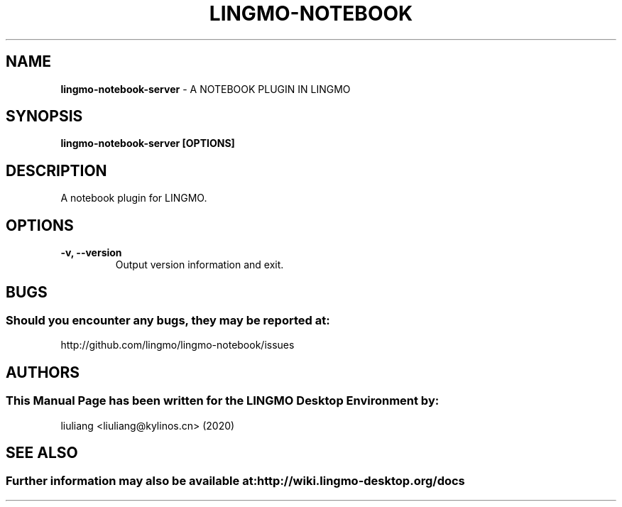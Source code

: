 .\" Man Page for lingmo-notebook-server
.TH LINGMO-NOTEBOOK 1 "2020-02-03" "LINGMO Desktop Environment"
.\" Please adjust this date when revising the manpage.
.\"
.SH "NAME"
\fBlingmo-notebook-server\fR \- A NOTEBOOK PLUGIN IN LINGMO
.SH "SYNOPSIS"
.B lingmo-notebook-server [OPTIONS]
.SH "DESCRIPTION"
A notebook plugin for LINGMO.
.SH "OPTIONS"
.TP
\fB\-v, \-\-version\fR
Output version information and exit.
.SH "BUGS"
.SS Should you encounter any bugs, they may be reported at:
http://github.com/lingmo/lingmo-notebook/issues
.SH "AUTHORS"
.SS This Manual Page has been written for the LINGMO Desktop Environment by:
liuliang <liuliang@kylinos.cn> (2020)
.SH "SEE ALSO"
.SS Further information may also be available at: http://wiki.lingmo-desktop.org/docs
